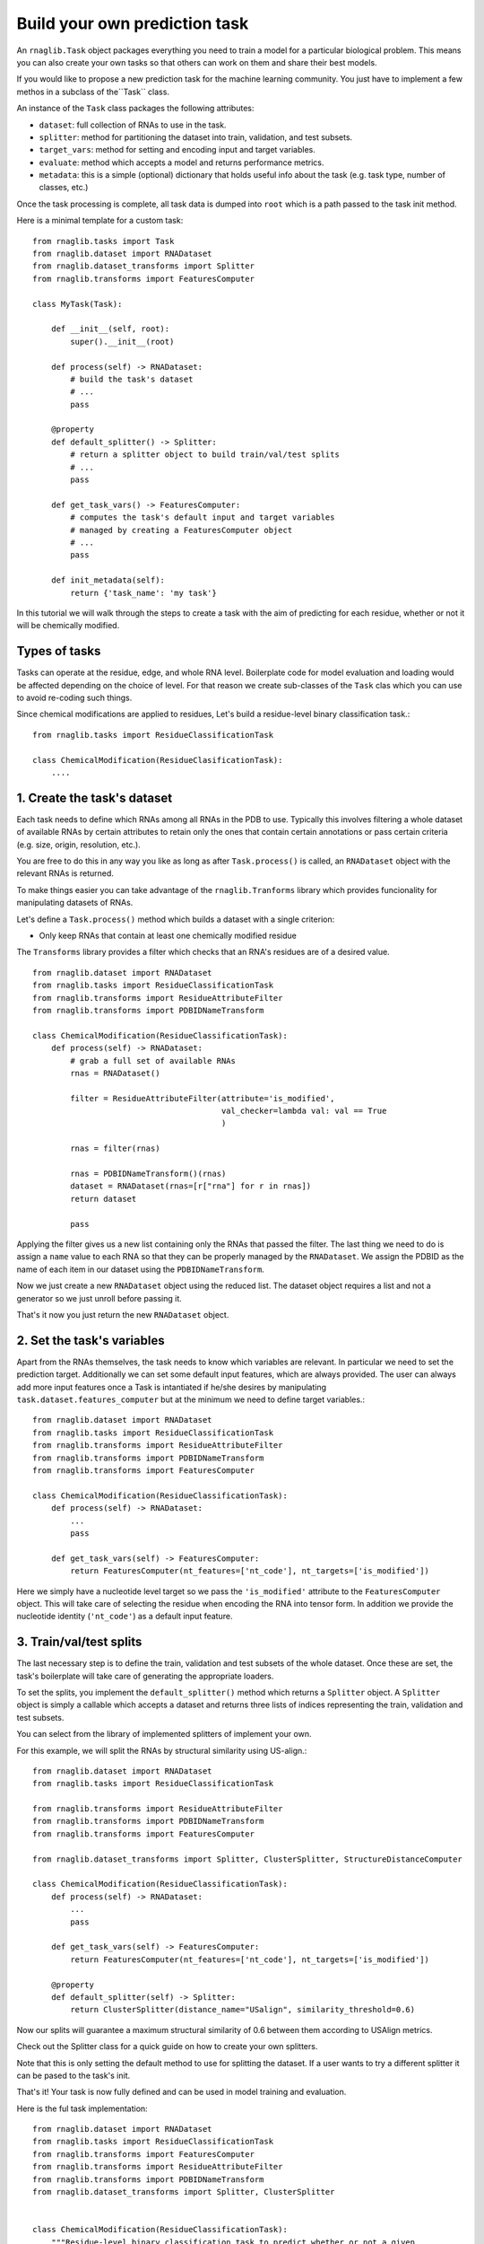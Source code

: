 Build your own prediction task
-----------------------------------

An ``rnaglib.Task`` object packages everything you need to train a model for a particular biological problem.
This means you can also create your own tasks so that others can work on them
and share their best models.


If you would like to propose a new prediction task for the machine learning community. You just have to implement a few methos in a subclass of the``Task`` class.

An instance of the ``Task`` class packages the following attributes:

- ``dataset``: full collection of RNAs to use in the task.
- ``splitter``: method for partitioning the dataset into train, validation, and test subsets.
- ``target_vars``: method for setting and encoding input and target variables.
- ``evaluate``: method which accepts a model and returns performance metrics.
- ``metadata``: this is a simple (optional) dictionary that holds useful info about the task (e.g. task type, number of classes, etc.)

Once the task processing is complete, all task data is dumped into ``root`` which is a path passed to the task init method.


Here is a minimal template for a custom task::

    from rnaglib.tasks import Task
    from rnaglib.dataset import RNADataset
    from rnaglib.dataset_transforms import Splitter 
    from rnaglib.transforms import FeaturesComputer

    class MyTask(Task):

        def __init__(self, root):
            super().__init__(root)

        def process(self) -> RNADataset:
            # build the task's dataset
            # ...
            pass

        @property
        def default_splitter() -> Splitter:
            # return a splitter object to build train/val/test splits
            # ...
            pass
            
        def get_task_vars() -> FeaturesComputer:
            # computes the task's default input and target variables
            # managed by creating a FeaturesComputer object
            # ...
            pass

        def init_metadata(self):
            return {'task_name': 'my task'}


In this tutorial we will walk through the steps to create a task with the aim of predicting for each residue, whether or not it will be chemically modified.

Types of tasks
~~~~~~~~~~~~~~~~~~~~~~~~~~~~~~~~~~~~~~~   

Tasks can operate at the residue, edge, and whole RNA level. 
Boilerplate code for model evaluation and loading would be affected depending on the choice of level.
For that reason we create sub-classes of the ``Task`` clas which you can use to avoid re-coding such things.


Since chemical modifications are applied to residues, Let's build a residue-level binary classification task.::

    from rnaglib.tasks import ResidueClassificationTask

    class ChemicalModification(ResidueClasificationTask):
        ....




1. Create the task's dataset
~~~~~~~~~~~~~~~~~~~~~~~~~~~~~~~~~~~~~~~   

Each task needs to define which RNAs among all RNAs in the PDB to use. Typically this involves filtering a whole dataset of available RNAs by certain attributes to retain only the ones that contain certain annotations or pass certain criteria (e.g. size, origin, resolution, etc.).

You are free to do this in any way you like as long as after ``Task.process()`` is called, an ``RNADataset`` object with the relevant RNAs is returned.

To make things easier you can take advantage of the ``rnaglib.Tranforms`` library which provides funcionality for manipulating datasets of RNAs.

Let's define a ``Task.process()`` method which builds a dataset with a single criterion:

* Only keep RNAs that contain at least one chemically modified residue

The ``Transforms`` library provides a filter which checks that an RNA's residues are of a desired value. ::

    from rnaglib.dataset import RNADataset
    from rnaglib.tasks import ResidueClassificationTask
    from rnaglib.transforms import ResidueAttributeFilter
    from rnaglib.transforms import PDBIDNameTransform

    class ChemicalModification(ResidueClassificationTask):
        def process(self) -> RNADataset:
            # grab a full set of available RNAs
            rnas = RNADataset()

            filter = ResidueAttributeFilter(attribute='is_modified',
                                            val_checker=lambda val: val == True
                                            )

            rnas = filter(rnas)

            rnas = PDBIDNameTransform()(rnas)
            dataset = RNADataset(rnas=[r["rna"] for r in rnas])
            return dataset

            pass


Applying the filter gives us a new list containing only the RNAs that passed the filter. The last thing we need to do is assign a ``name`` value to each RNA so that they can be properly managed by the ``RNADataset``. We assign the PDBID as the name of each item in our dataset using the ``PDBIDNameTransform``.

Now we just create a new ``RNADataset`` object using the reduced list. The dataset object requires a list and not a generator so we just unroll before passing it.

That's it now you just return the new ``RNADataset`` object.

2. Set the task's variables
~~~~~~~~~~~~~~~~~~~~~~~~~~~~~~~~~~~~~~~   

Apart from the RNAs themselves, the task needs to know which variables are relevant. In particular we need to set the prediction target. Additionally we can set some default input features, which are always provided. The user can always add more input features once a Task is intantiated if he/she desires by manipulating ``task.dataset.features_computer`` but at the minimum we need to define target variables.::

    from rnaglib.dataset import RNADataset
    from rnaglib.tasks import ResidueClassificationTask
    from rnaglib.transforms import ResidueAttributeFilter
    from rnaglib.transforms import PDBIDNameTransform
    from rnaglib.transforms import FeaturesComputer

    class ChemicalModification(ResidueClassificationTask):
        def process(self) -> RNADataset:
            ...
            pass

        def get_task_vars(self) -> FeaturesComputer:
            return FeaturesComputer(nt_features=['nt_code'], nt_targets=['is_modified'])


Here we simply have a nucleotide level target so we pass the ``'is_modified'`` attribute to the ``FeaturesComputer`` object. This will take care of selecting the residue when encoding the RNA into tensor form. In addition we provide the nucleotide identity (``'nt_code'``) as a default input feature.


3. Train/val/test splits
~~~~~~~~~~~~~~~~~~~~~~~~~~~~~~~~~~~~~~~   

The last necessary step is to define the train, validation and test subsets of the whole dataset. Once these are set, the task's boilerplate will take care of generating the appropriate loaders.

To set the splits, you implement the ``default_splitter()`` method which returns a ``Splitter`` object. A ``Splitter`` object is simply a callable which accepts a dataset and returns three lists of indices representing the train, validation and test subsets.

You can select from the library of implemented splitters of implement your own.

For this example, we will split the RNAs by structural similarity using US-align.::

    from rnaglib.dataset import RNADataset
    from rnaglib.tasks import ResidueClassificationTask

    from rnaglib.transforms import ResidueAttributeFilter
    from rnaglib.transforms import PDBIDNameTransform
    from rnaglib.transforms import FeaturesComputer

    from rnaglib.dataset_transforms import Splitter, ClusterSplitter, StructureDistanceComputer

    class ChemicalModification(ResidueClassificationTask):
        def process(self) -> RNADataset:
            ...
            pass

        def get_task_vars(self) -> FeaturesComputer:
            return FeaturesComputer(nt_features=['nt_code'], nt_targets=['is_modified'])

        @property
        def default_splitter(self) -> Splitter:
            return ClusterSplitter(distance_name="USalign", similarity_threshold=0.6)


Now our splits will guarantee a maximum structural similarity of 0.6 between them according to USAlign metrics.

Check out the Splitter class for a quick guide on how to create your own splitters.

Note that this is only setting the default method to use for splitting the dataset. If a user wants to try a different splitter it can be pased to the task's init.

That's it! Your task is now fully defined and can be used in model training and evaluation.

Here is the ful task implementation::


    from rnaglib.dataset import RNADataset
    from rnaglib.tasks import ResidueClassificationTask
    from rnaglib.transforms import FeaturesComputer
    from rnaglib.transforms import ResidueAttributeFilter
    from rnaglib.transforms import PDBIDNameTransform
    from rnaglib.dataset_transforms import Splitter, ClusterSplitter


    class ChemicalModification(ResidueClassificationTask):
        """Residue-level binary classification task to predict whether or not a given
        residue is chemically modified.
        """

        target_var = "is_modified"

        def __init__(self, root, splitter=None, **kwargs):
            super().__init__(root=root, splitter=splitter, **kwargs)

        def get_task_vars(self):
            return FeaturesComputer(nt_targets=self.target_var)

        def process(self):
            rnas = ResidueAttributeFilter(
                attribute=self.target_var, value_checker=lambda val: val == True
            )(RNADataset(debug=self.debug))
            rnas = PDBIDNameTransform()(rnas)
            dataset = RNADataset(rnas=[r["rna"] for r in rnas])
            return dataset

        def default_splitter(self) -> Splitter:
            return ClusterSplitter(distance_name="USalign", similarity_threshold=0.6)


Metadata
~~~~~~~~~~~~~~~

Each task holds a ``metadata`` attribute which is a simple dictionary holding useful information about the task (e.g. number of classes, task type, name, description). You can modify this during task setup and it is saved to disk once the task is built.

Task saving and loading
~~~~~~~~~~~~~~~~~~~~~~~~~~~~~~~~~~~~~~~~

Once the task is completely built (dataset and splits), the task class automatically calls its ``write()`` method which dumps to the ``root`` directory all the information necessary to skip processing if the task is re-loaded.

Your ``root`` directory will look something like::

        my_root/
            train_idx.txt
            val_idx.txt
            test_idx.txt
            task_id.txt
            metadata.json
            dataset/
                1abc.json
                2xzy.json
                ...

The task folder contains 3 ``.txt`` files with the indices for each split. The ``metadata.json`` file stores any additional information relevant to the task, the ``task_id.txt`` file holds a unique identifier for the task which is built by hashing all the RNAs and splits so that if anything about the task changes the ID will be different, and bfinally the ``dataset/`` folder holds ``.json`` files which can be loaded into RNA dicts and used to re-instantiate the task.



Customize Splitting
~~~~~~~~~~~~~~~~~~~~~~

We provide some pre-defined splitters for sequence and structure-based splitting. If you have other criteria for splitting you can subclass the ``Splitter`` class. All you have to do is implement the ``__call__()`` method which takes a dataset and returns three lists of indices::

    class Splitter:
        def __init__(self, split_train=0.7, split_valid=0.15, split_test=0.15):
            assert sum([split_train, split_valid, split_test]) == 1, "Splits don't sum to 1."
            self.split_train = split_train
            self.split_valid = split_valid
            self.split_test = split_test
            pass

        def __call__(self, dataset):
            return None, None, None


The ``__call__(self, dataset)`` method returns three lists of indices from the given ``dataset`` object.

The splitter can be initiated with the desired proportions of the dataset for each subset.
